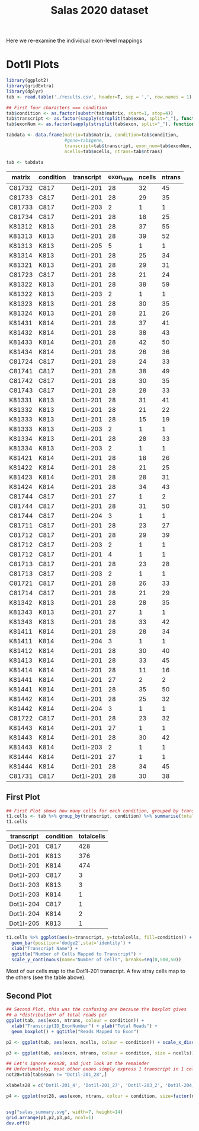 #+TITLE: Salas 2020 dataset

Here we re-examine the individual exon-level mappings


* Dot1l Plots

  #+begin_src R :session yes :colnames yes
    library(ggplot2)
    library(gridExtra)
    library(dplyr)
    tab <- read.table('./results.csv', header=T, sep = ',', row.names = 1)

    ## First four characters === condition
    tab$condition <- as.factor(substr(tab$matrix, start=1, stop=4))
    tab$transcript <- as.factor(sapply(strsplit(tab$exon, split="_"), function(x){x[[1]]}))
    tab$exonNum <- as.factor(sapply(strsplit(tab$exon, split="_"), function(x){as.integer(x[[2]])}))

    tabdata <- data.frame(matrix=tab$matrix, condition=tab$condition,
                          #gene=tab$gene, 
                          transcript=tab$transcript, exon_num=tab$exonNum, 
                          ncells=tab$ncells, ntrans=tab$ntrans)

    tab <- tabdata
  #+end_src

  #+RESULTS:
  | matrix | condition | transcript | exon_num | ncells | ntrans |
  |--------+-----------+------------+----------+--------+--------|
  | C81732 | C817      | Dot1l-201  |       28 |     32 |     45 |
  | C81733 | C817      | Dot1l-201  |       28 |     29 |     35 |
  | C81733 | C817      | Dot1l-203  |        2 |      1 |      1 |
  | C81734 | C817      | Dot1l-201  |       28 |     18 |     25 |
  | K81312 | K813      | Dot1l-201  |       28 |     37 |     55 |
  | K81313 | K813      | Dot1l-201  |       28 |     39 |     52 |
  | K81313 | K813      | Dot1l-205  |        5 |      1 |      1 |
  | K81314 | K813      | Dot1l-201  |       28 |     25 |     34 |
  | K81321 | K813      | Dot1l-201  |       28 |     29 |     31 |
  | C81723 | C817      | Dot1l-201  |       28 |     21 |     24 |
  | K81322 | K813      | Dot1l-201  |       28 |     38 |     59 |
  | K81322 | K813      | Dot1l-203  |        2 |      1 |      1 |
  | K81323 | K813      | Dot1l-201  |       28 |     30 |     35 |
  | K81324 | K813      | Dot1l-201  |       28 |     21 |     26 |
  | K81431 | K814      | Dot1l-201  |       28 |     37 |     41 |
  | K81432 | K814      | Dot1l-201  |       28 |     38 |     43 |
  | K81433 | K814      | Dot1l-201  |       28 |     42 |     50 |
  | K81434 | K814      | Dot1l-201  |       28 |     26 |     36 |
  | C81724 | C817      | Dot1l-201  |       28 |     24 |     33 |
  | C81741 | C817      | Dot1l-201  |       28 |     38 |     49 |
  | C81742 | C817      | Dot1l-201  |       28 |     30 |     35 |
  | C81743 | C817      | Dot1l-201  |       28 |     28 |     33 |
  | K81331 | K813      | Dot1l-201  |       28 |     31 |     41 |
  | K81332 | K813      | Dot1l-201  |       28 |     21 |     22 |
  | K81333 | K813      | Dot1l-201  |       28 |     15 |     19 |
  | K81333 | K813      | Dot1l-203  |        2 |      1 |      1 |
  | K81334 | K813      | Dot1l-201  |       28 |     28 |     33 |
  | K81334 | K813      | Dot1l-203  |        2 |      1 |      1 |
  | K81421 | K814      | Dot1l-201  |       28 |     18 |     26 |
  | K81422 | K814      | Dot1l-201  |       28 |     21 |     25 |
  | K81423 | K814      | Dot1l-201  |       28 |     28 |     31 |
  | K81424 | K814      | Dot1l-201  |       28 |     34 |     43 |
  | C81744 | C817      | Dot1l-201  |       27 |      1 |      2 |
  | C81744 | C817      | Dot1l-201  |       28 |     31 |     50 |
  | C81744 | C817      | Dot1l-204  |        3 |      1 |      1 |
  | C81711 | C817      | Dot1l-201  |       28 |     23 |     27 |
  | C81712 | C817      | Dot1l-201  |       28 |     29 |     39 |
  | C81712 | C817      | Dot1l-203  |        2 |      1 |      1 |
  | C81712 | C817      | Dot1l-201  |        4 |      1 |      1 |
  | C81713 | C817      | Dot1l-201  |       28 |     23 |     28 |
  | C81713 | C817      | Dot1l-203  |        2 |      1 |      1 |
  | C81721 | C817      | Dot1l-201  |       28 |     26 |     33 |
  | C81714 | C817      | Dot1l-201  |       28 |     21 |     29 |
  | K81342 | K813      | Dot1l-201  |       28 |     28 |     35 |
  | K81343 | K813      | Dot1l-201  |       27 |      1 |      1 |
  | K81343 | K813      | Dot1l-201  |       28 |     33 |     42 |
  | K81411 | K814      | Dot1l-201  |       28 |     28 |     34 |
  | K81411 | K814      | Dot1l-204  |        3 |      1 |      1 |
  | K81412 | K814      | Dot1l-201  |       28 |     30 |     40 |
  | K81413 | K814      | Dot1l-201  |       28 |     33 |     45 |
  | K81414 | K814      | Dot1l-201  |       28 |     11 |     16 |
  | K81441 | K814      | Dot1l-201  |       27 |      2 |      2 |
  | K81441 | K814      | Dot1l-201  |       28 |     35 |     50 |
  | K81442 | K814      | Dot1l-201  |       28 |     25 |     32 |
  | K81442 | K814      | Dot1l-204  |        3 |      1 |      1 |
  | C81722 | C817      | Dot1l-201  |       28 |     23 |     32 |
  | K81443 | K814      | Dot1l-201  |       27 |      1 |      1 |
  | K81443 | K814      | Dot1l-201  |       28 |     30 |     42 |
  | K81443 | K814      | Dot1l-203  |        2 |      1 |      1 |
  | K81444 | K814      | Dot1l-201  |       27 |      1 |      1 |
  | K81444 | K814      | Dot1l-201  |       28 |     34 |     45 |
  | C81731 | C817      | Dot1l-201  |       28 |     30 |     38 |

** First Plot

   #+begin_src R :session yes :colnames yes
         ## First Plot shows how many cells for each condition, grouped by transcript
         t1.cells <- tab %>% group_by(transcript, condition) %>% summarise(totalcells=sum(ncells))
         t1.cells
   #+end_src

   #+RESULTS:
   | transcript | condition | totalcells |
   |------------+-----------+------------|
   | Dot1l-201  | C817      |        428 |
   | Dot1l-201  | K813      |        376 |
   | Dot1l-201  | K814      |        474 |
   | Dot1l-203  | C817      |          3 |
   | Dot1l-203  | K813      |          3 |
   | Dot1l-203  | K814      |          1 |
   | Dot1l-204  | C817      |          1 |
   | Dot1l-204  | K814      |          2 |
   | Dot1l-205  | K813      |          1 |

   #+begin_src R :session yes :file cells.trans.png :results graphics file
         t1.cells %>% ggplot(aes(x=transcript, y=totalcells, fill=condition)) +
           geom_bar(position='dodge2',stat='identity') +
           xlab("Transcript Name") +
           ggtitle("Number of Cells Mapped to Transcript") +
           scale_y_continuous(name="Number of Cells", breaks=seq(0,500,50))

   #+end_src

   #+RESULTS:
   [[file:cells.trans.png]]


   Most of our cells map to the Dot1l-201 transcript. A few stray cells map to the others (see the table above).


** Second Plot

   #+begin_src R :session yes
     ## Second Plot, this was the confusing one because the boxplot gives
     ## a *distribution* of total reads per 
     ggplot(tab, aes(exon, ntrans, colour = condition)) +
       xlab("TranscriptID_ExonNumber") + ylab("Total Reads") +
       geom_boxplot() + ggtitle("Reads Mapped to Exon")

     p2 <- ggplot(tab, aes(exon, ncells, colour = condition)) + scale_x_discrete(limits=xlabels) + xlab("TranscriptID_ExonNumber") + ylab("Total Cells") + geom_boxplot() + ggtitle("Cells in which Exon was detected") + theme(plot.margin = margins)

     p3 <- ggplot(tab, aes(exon, ntrans, colour = condition, size = ncells)) + scale_x_discrete(limits=xlabels) + xlab("TranscriptID_ExonNumber") + ylab("Total Reads") + geom_jitter(width=0.2) + ggtitle("Reads Mapped to each Exon, sized by number of cells") + theme(plot.margin = margins) + scale_size_continuous(range = c(1, 3))

     ## Let's ignore exon28, and just look at the remainder
     ## Unfortunately, most other exons simply express 1 transcript in 1 cell
     not28=tab[tab$exon != "Dot1l-201_28",]

     xlabels28 = c('Dot1l-201_4', 'Dot1l-201_27', 'Dot1l-203_2', 'Dot1l-204_3', 'Dot1l-205_5')

     p4 <- ggplot(not28, aes(exon, ntrans, colour = condition, size=factor(ncells))) + scale_x_discrete(limits=xlabels28) + xlab("TranscriptID_ExonNumber") + ylab("Total Reads") + geom_point() + ggtitle("Unique number of Cells for each Exon (not including exon Dot1l-201_28)") + ylim(0,3) + theme(plot.margin = margins)


     svg("salas_summary.svg", width=7, height=14)
     grid.arrange(p1,p2,p3,p4, ncol=1)
     dev.off()
   #+end_src
